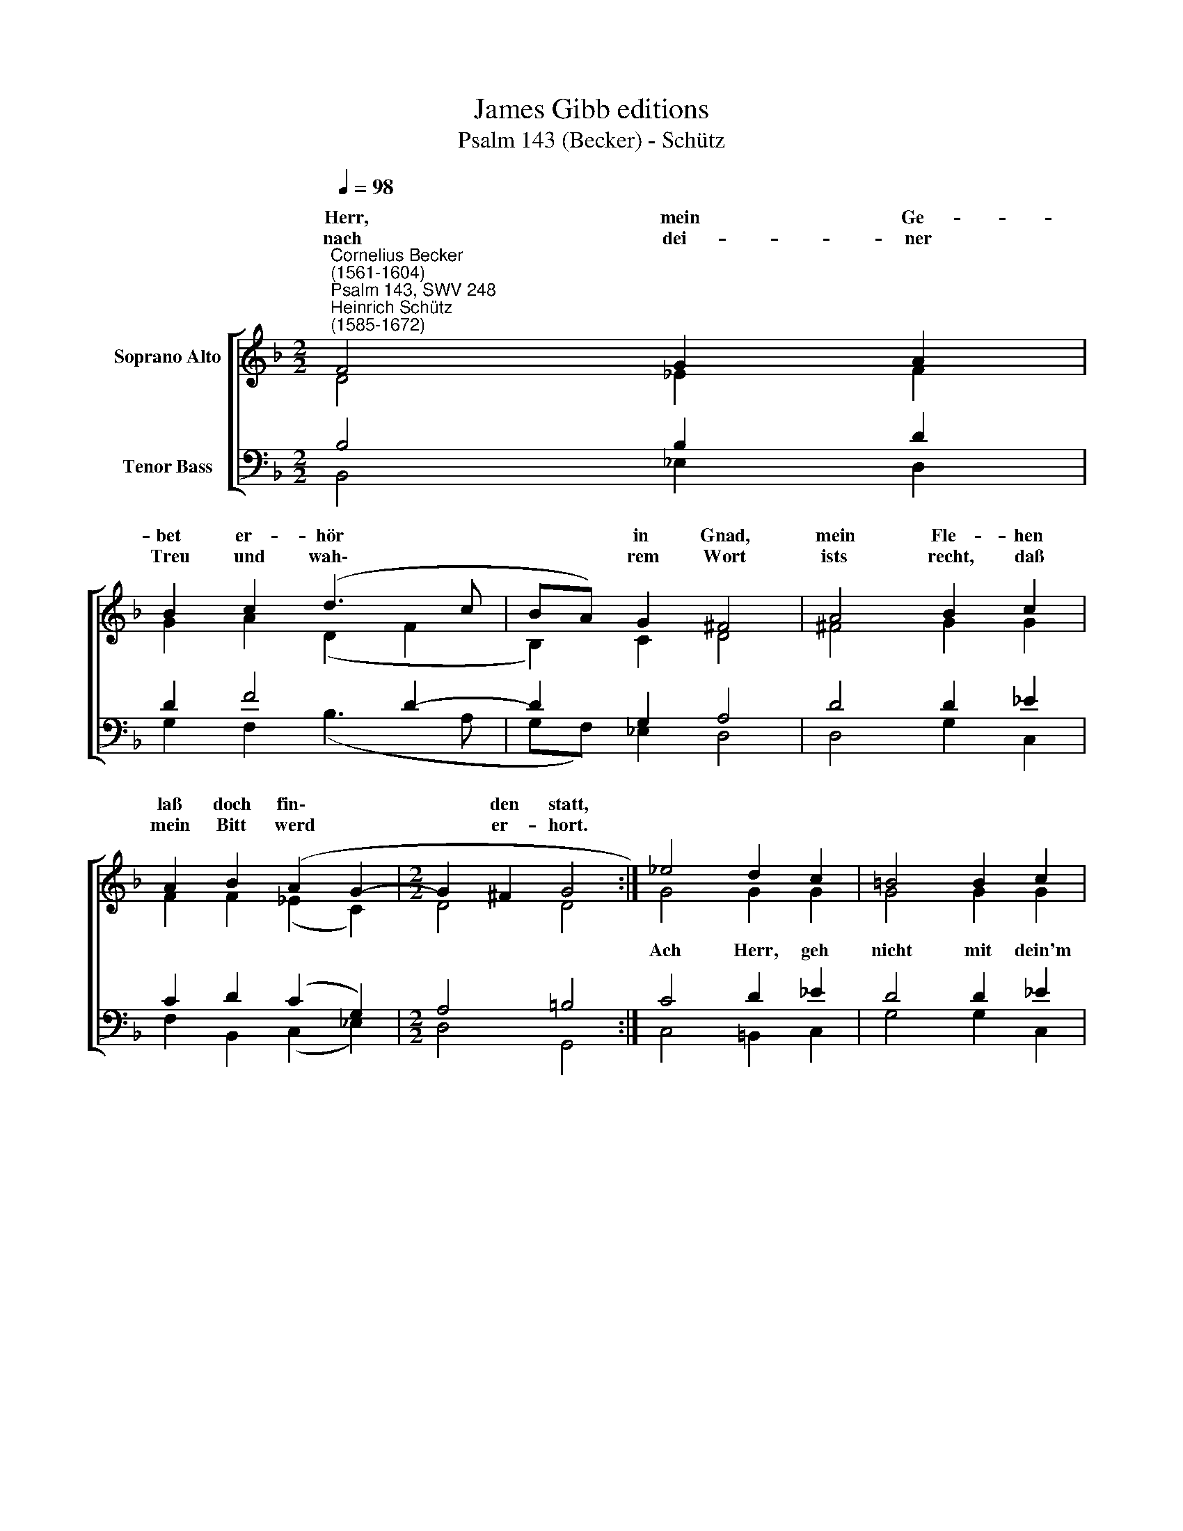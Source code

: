 X:1
T:James Gibb editions
T:Psalm 143 (Becker) - Schütz
%%score [ ( 1 2 ) ( 3 4 ) ]
L:1/8
Q:1/4=98
M:2/2
K:F
V:1 treble nm="Soprano Alto"
V:2 treble 
V:3 bass nm="Tenor Bass"
V:4 bass 
V:1
"^Cornelius Becker\n(1561-1604)""^Psalm 143, SWV 248""^Heinrich Schütz\n(1585-1672)" F4 G2 A2 | %1
w: ~Herr, mein Ge-|
w: nach dei- ner|
 B2 c2 (d3 c | BA) G2 ^F4 | A4 B2 c2 | A2 B2 (A2 G2- |[M:2/2] G2 ^F2 G4 :| _e4 d2 c2 | =B4 B2 c2 | %8
w: bet er- hör *|* * in Gnad,|mein Fle- hen|laß doch fin\- *|* den statt,|||
w: Treu und wah\- *|* * rem Wort|ists recht, daß|mein Bitt werd *|* er- hort.|||
 A2 GA B4 | c4 B2 A2 | A4 A2 Bc | d2 B2 A2 G2- | G2) ^F2 G8 |] %13
w: |denn sollst ge-|schehn, so wird vor|dir kein Mensch *|* be- stehn.|
w: |||||
V:2
 D4 _E2 F2 | G2 A2 (D2 F2 | B,2) C2 D4 | ^F4 G2 G2 | F2 F2 (_E2 C2) |[M:2/2] D4 D4 :| G4 G2 G2 | %7
w: ||||||Ach Herr, geh|
 G4 G2 G2 | F2 DF F4 | F4 D2 F2 | E4 F2 DF | F2 F2 _E4 | D4 D8 |] %13
w: nicht mit dein'm|Knecht ins Ge- richt;|||||
V:3
 B,4 B,2 D2 | D2 F4 D2- | D2 G,2 A,4 | D4 D2 _E2 | C2 D2 (C2 G,2) |[M:2/2] A,4 =B,4 :| C4 D2 _E2 | %7
 D4 D2 _E2 | C2 B,C D4 | %9
"^3. Wenn ich in meinem großen Leid \ngedenke an die vorig Zeit,\nso laß ich mir die Werke dein \nund große Taten tröstlich sein;\nbreit aus zu dir \nmein Hände mit Begier,\nmein Seel zuhand \ndürstet nach dir, wie dürres Land." A,4 B,2 D2 | %10
"^5. Laß mich früh hören deine Gnad, \nnach dir mein Herz Verlangen hat,\nzeig mir den Weg, den ich soll gehen, \nauf dich soll mein Vertrauen stehn.\nIn aller Not \nhilf mir, du treuer Gott,\nerquicke mich \nwegen deins Namens gnädiglich." ^C4 D2 B,A, | %11
"^4. Herr Gott, erhör mich gnädiglich, \nverzeuch mit deiner Hülfe nicht;\ndenn sollt in Not ich länger stehn, \nso müßt zuletzt mein Geist vergehn.\nVerbirg doch nicht \nvor mir dein Angesicht,\nsonst werd ich gleich \ndem, der sich in sein Grab verschleicht." B,2 D2 (C3 B, | %12
 A,2) A,2 G,8 |] %13
V:4
 B,,4 _E,2 D,2 | G,2 F,2 (B,3 A, | G,F,) _E,2 D,4 | D,4 G,2 C,2 | F,2 B,,2 (C,2 _E,2) | %5
[M:2/2] D,4 G,,4 :| C,4 =B,,2 C,2 | G,4 G,2 C,2 | F,2 G,F, B,,4 | F,4 G,2 D,2 | A,4 D,2 G,F, | %11
 B,,2 B,,2 C,4 | D,4 G,,8 |] %13

